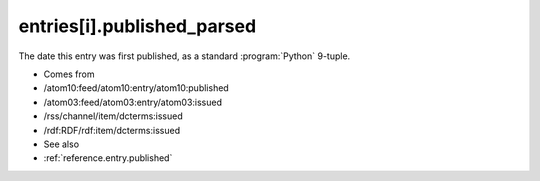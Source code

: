 .. _reference.entry.published_parsed:



entries[i].published_parsed
===========================




The date this entry was first published, as a standard :program:`Python` 9-tuple.

- Comes from

- /atom10:feed/atom10:entry/atom10:published

- /atom03:feed/atom03:entry/atom03:issued

- /rss/channel/item/dcterms:issued

- /rdf:RDF/rdf:item/dcterms:issued



- See also

- :ref:`reference.entry.published`